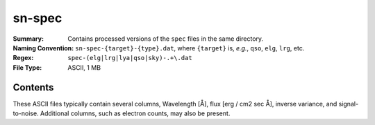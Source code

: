 =======
sn-spec
=======

:Summary: Contains processed versions of the ``spec`` files in the same directory.
:Naming Convention: ``sn-spec-{target}-{type}.dat``, where ``{target}`` is, *e.g.*,
                    ``qso``, ``elg``, ``lrg``, etc.
:Regex: ``spec-(elg|lrg|lya|qso|sky)-.+\.dat``
:File Type: ASCII, 1 MB

Contents
========

These ASCII files typically contain several columns, Wavelength [Å], flux
[erg / cm2 sec Å], inverse variance, and signal-to-noise.  Additional
columns, such as electron counts, may also be present.
